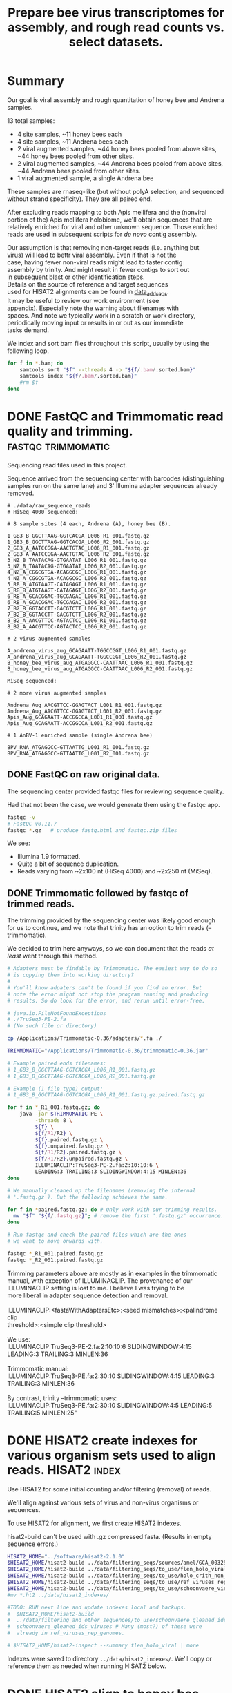 #+TITLE: Prepare bee virus transcriptomes for assembly, and rough read counts vs. select datasets.
#+PROPERTY: header-args :eval never-export

* Summary

  Our goal is viral assembly and rough quantitation of honey bee and
  Andrena samples.

  13 total samples:
  - 4 site samples, ~11 honey bees each
  - 4 site samples, ~11 Andrena bees each
  - 2 viral augmented samples, ~44 honey bees pooled from above sites, ~44 honey bees pooled from other sites.
  - 2 viral augmented samples, ~44 Andrena bees pooled from above sites, ~44 Andrena bees pooled from other sites.
  - 1 viral augmented sample, a single Andrena bee

  These samples are rnaseq-like (but without polyA selection, and
  sequenced without strand specificity). They are all paired end.

  After excluding reads mapping to both Apis mellifera and the
  (nonviral portion of the) Apis mellifera holobiome, we'll obtain
  sequences that are relatively enriched for viral and other unknown
  sequence. Those enriched reads are used in subsequent scripts for
  /de novo/ contig assembly.

  #+BEGIN_VERSE
  Our assumption is that removing non-target reads (i.e. anything but
  virus) will lead to bettr viral assembly. Even if that is not the
  case, having fewer non-viral reads might lead to faster contig
  assembly by trinity. And might result in fewer contigs to sort out
  in subsequent blast or other identification steps.
  #+END_VERSE

  #+BEGIN_VERSE
  Details on the source of reference and target sequences
  used for HISAT2 alignments can be found in [[./0_data_add_seqs.org][data_add_seqs]].
  #+END_VERSE

  #+BEGIN_VERSE
  It may be useful to review our work environment (see
  appendix). Especially note the warning about filenames with
  spaces. And note we typically work in a scratch or work directory,
  periodically moving input or results in or out as our immediate
  tasks demand.
  #+END_VERSE

  We index and sort bam files throughout this script, usually by using
  the following loop.

  #+BEGIN_SRC bash
  for f in *.bam; do
      samtools sort "$f" --threads 4 -o "${f/.bam/.sorted.bam}"
      samtools index "${f/.bam/.sorted.bam}"
      #rm $f
  done
  #+END_SRC

* DONE FastQC and Trimmomatic read quality and trimming. :fastqc:trimmomatic:
  Sequencing read files used in this project.

  Sequence arrived from the sequencing center with barcodes
  (distinguishing samples run on the same lane) and 3' Illumina
  adapter sequences already removed.

  #+BEGIN_EXAMPLE
  # ./data/raw_sequence_reads
  # HiSeq 4000 sequenced:

  # 8 sample sites (4 each, Andrena (A), honey bee (B).

  1_GB3_B_GGCTTAAG-GGTCACGA_L006_R1_001.fastq.gz
  1_GB3_B_GGCTTAAG-GGTCACGA_L006_R2_001.fastq.gz
  2_GB3_A_AATCCGGA-AACTGTAG_L006_R1_001.fastq.gz
  2_GB3_A_AATCCGGA-AACTGTAG_L006_R2_001.fastq.gz
  3_NZ_B_TAATACAG-GTGAATAT_L006_R1_001.fastq.gz
  3_NZ_B_TAATACAG-GTGAATAT_L006_R2_001.fastq.gz
  4_NZ_A_CGGCGTGA-ACAGGCGC_L006_R1_001.fastq.gz
  4_NZ_A_CGGCGTGA-ACAGGCGC_L006_R2_001.fastq.gz
  5_RB_B_ATGTAAGT-CATAGAGT_L006_R1_001.fastq.gz
  5_RB_B_ATGTAAGT-CATAGAGT_L006_R2_001.fastq.gz
  6_RB_A_GCACGGAC-TGCGAGAC_L006_R1_001.fastq.gz
  6_RB_A_GCACGGAC-TGCGAGAC_L006_R2_001.fastq.gz
  7_B2_B_GGTACCTT-GACGTCTT_L006_R1_001.fastq.gz
  7_B2_B_GGTACCTT-GACGTCTT_L006_R2_001.fastq.gz
  8_B2_A_AACGTTCC-AGTACTCC_L006_R1_001.fastq.gz
  8_B2_A_AACGTTCC-AGTACTCC_L006_R2_001.fastq.gz

  # 2 virus augmented samples

  A_andrena_virus_aug_GCAGAATT-TGGCCGGT_L006_R1_001.fastq.gz
  A_andrena_virus_aug_GCAGAATT-TGGCCGGT_L006_R2_001.fastq.gz
  B_honey_bee_virus_aug_ATGAGGCC-CAATTAAC_L006_R1_001.fastq.gz
  B_honey_bee_virus_aug_ATGAGGCC-CAATTAAC_L006_R2_001.fastq.gz

  MiSeq sequenced:

  # 2 more virus augmented samples

  Andrena_Aug_AACGTTCC-GGAGTACT_L001_R1_001.fastq.gz
  Andrena_Aug_AACGTTCC-GGAGTACT_L001_R2_001.fastq.gz
  Apis_Aug_GCAGAATT-ACCGGCCA_L001_R1_001.fastq.gz
  Apis_Aug_GCAGAATT-ACCGGCCA_L001_R2_001.fastq.gz

  # 1 AnBV-1 enriched sample (single Andrena bee)

  BPV_RNA_ATGAGGCC-GTTAATTG_L001_R1_001.fastq.gz
  BPV_RNA_ATGAGGCC-GTTAATTG_L001_R2_001.fastq.gz
  #+END_EXAMPLE

** DONE FastQC on raw original data.

   The sequencing center provided fastqc files for reviewing sequence quality.

   Had that not been the case, we would generate them using the fastqc
   app.

   #+BEGIN_SRC bash
   fastqc -v
   # FastQC v0.11.7
   fastqc *.gz   # produce fastq.html and fastqc.zip files
   #+END_SRC

   We see:
   - Illumina 1.9 formatted.
   - Quite a bit of sequence duplication.
   - Reads varying from ~2x100 nt (HiSeq 4000) and ~2x250 nt (MiSeq).

** DONE Trimmomatic followed by fastqc of trimmed reads.

   The trimming provided by the sequencing center was likely good
   enough for us to continue, and we note that trinity has an option
   to trim reads (--trimmomatic).

   We decided to trim here anyways, so we can document that the reads
   /at least/ went through this method.

   #+BEGIN_SRC bash
   # Adapters must be findable by Trimmomatic. The easiest way to do so
   # is copying them into working directory?
   #
   # You'll know adpaters can't be found if you find an error. But
   # note the error might not stop the program running and producing
   # results. So do look for the error, and rerun until error-free.

   # java.io.FileNotFoundExceptions
   # ./TruSeq3-PE-2.fa
   # (No such file or directory)

   cp /Applications/Trimmomatic-0.36/adapters/*.fa ./

   TRIMMOMATIC="/Applications/Trimmomatic-0.36/trimmomatic-0.36.jar"

   # Example paired ends filenames:
   # 1_GB3_B_GGCTTAAG-GGTCACGA_L006_R1_001.fastq.gz
   # 1_GB3_B_GGCTTAAG-GGTCACGA_L006_R2_001.fastq.gz

   # Example (1 file type) output:
   # 1_GB3_B_GGCTTAAG-GGTCACGA_L006_R1_001.fastq.gz.paired.fastq.gz

   for f in *_R1_001.fastq.gz; do
       java -jar $TRIMMOMATIC PE \
            -threads 8 \
            ${f} \
            ${f/R1/R2} \
            ${f}.paired.fastq.gz \
            ${f}.unpaired.fastq.gz \
            ${f/R1/R2}.paired.fastq.gz \
            ${f/R1/R2}.unpaired.fastq.gz \
            ILLUMINACLIP:TruSeq3-PE-2.fa:2:10:10:6 \
            LEADING:3 TRAILING:3 SLIDINGWINDOW:4:15 MINLEN:36
   done

   # We manually cleaned up the filenames (removing the internal
   # '.fastq.gz'). But the following achieves the same.

   for f in *paired.fastq.gz; do # Only work with our trimming results.
     mv "$f" "${f/.fastq.gz}"; # remove the first '.fastq.gz' occurrence.
   done

   # Run fastqc and check the paired files which are the ones
   # we want to move onwards with.

   fastqc *_R1_001.paired.fastq.gz
   fastqc *_R2_001.paired.fastq.gz
   #+END_SRC

   #+BEGIN_VERSE
   Trimming parameters above are mostly as in examples in the trimmomatic
   manual, with exception of ILLUMINACLIP. The provenance of our
   ILLUMINACLIP setting is lost to me. I believe I was trying to be
   more liberal in adapter sequence detection and removal.

   ILLUMINACLIP:<fastaWithAdaptersEtc>:<seed mismatches>:<palindrome clip
   threshold>:<simple clip threshold>

   We use:
   ILLUMINACLIP:TruSeq3-PE-2.fa:2:10:10:6 SLIDINGWINDOW:4:15 LEADING:3 TRAILING:3 MINLEN:36

   Trimmomatic manual:
   ILLUMINACLIP:TruSeq3-PE.fa:2:30:10 SLIDINGWINDOW:4:15 LEADING:3 TRAILING:3 MINLEN:36

   By contrast, trinity --trimmomatic uses:
   ILLUMINACLIP:TruSeq3-PE.fa:2:30:10 SLIDINGWINDOW:4:5 LEADING:5 TRAILING:5 MINLEN:25"
   #+END_VERSE

* DONE HISAT2 create indexes for various organism sets used to align reads. :HISAT2:index:

  Use HISAT2 for some initial counting and/or filtering (removal) of
  reads.

  We'll align against various sets of virus and non-virus organisms or
  sequences.

  To use HISAT2 for alignment, we first create HISAT2 indexes.

  #+BEGIN_VERSE
  hisat2-build can't be used with .gz compressed fasta. (Results in empty sequence errors.)
  #+END_VERSE

  #+BEGIN_SRC bash
  HISAT2_HOME="../software/hisat2-2.1.0"
  $HISAT2_HOME/hisat2-build ../data/filtering_seqs/sources/amel/GCA_003254395.2_Amel_HAv3.1_genomic.fna amel
  $HISAT2_HOME/hisat2-build ../data/filtering_seqs/to_use/flen_holo_viral.fasta flen_holo_viral
  $HISAT2_HOME/hisat2-build ../data/filtering_seqs/to_use/holo_crith_non_viral.fasta holo_crith_non_viral
  $HISAT2_HOME/hisat2-build ../data/filtering_seqs/to_use/ref_viruses_rep_genomes.fasta ref_viruses_rep_genome
  $HISAT2_HOME/hisat2-build ../data/filtering_seqs/to_use/schoonvaere_viruses_prefixed.fasta schoonvaere_viral
  #mv *.ht2 ../data/hisat2_indexes/

  #TODO: RUN next line and update indexes local and backups.
  #  $HISAT2_HOME/hisat2-build
  #  ../data/filtering_and_other_sequences/to_use/schoonvaere_gleaned_ids_viruses.fasta
  #  schoonvaere_gleaned_ids_viruses # Many (most?) of these were
  #  already in ref_viruses_rep_genomes.

  # $HISAT2_HOME/hisat2-inspect --summary flen_holo_viral | more
  #+END_SRC

  Indexes were saved to directory =../data/hisat2_indexes/=. We'll
  copy or reference them as needed when running HISAT2 below.
* DONE HISAT2 align to honey bee, extracting unaligned pairs as fastq. :HISAT2:unmapped2honey bee:

  Our goal is to assemble viral genomes. Yet, we can expect our
  sequence samples are contaminated with genomic and transcribed bee
  sequence. We want to remove those bee sequences. We do that by first
  identifying sample sequences that align to bee. Then remove those
  reads from our dataset to create a bee subtracted set of fastq read
  files.

  #+BEGIN_VERSE
  As there is no Andrena genome, we use honey bee to also filter
  Andrena samples. However, this is only partially successful.
  #+END_VERSE

  #+BEGIN_VERSE
  Note, hisat2 has --un, --un-conc, --aln, and --alin-conc options.

  I preferred my samtools method below to explicitly extract fully
  unaligned *pairs* as the above options did not appear to do this
  (would often have single end aligned.).

  But we note that our solution might take more time than other
  approaches. If compute time (or resources due to the use of sed
  here) is excessive, Consider generating the bam containing both the
  mapped and unmapped reads. And, only afterwards, extracting and
  organizing the unmapped reads (using samtools or (in R) Rsamtools).
  #+END_VERSE

  Function to run alignment with HISAT2 collecting reads that DO NOT
  ALIGN to Apis mellifera genome (neither read1 nor read2 map).

  #+BEGIN_SRC bash
  # Use sam flags 77 and 141 to select for fully unaligned mate pairs.
  # Save those unaligned reads to properly paired fastq files.
  #
  # Note: samtools fastq requires reads in -n (name) sorted order for
  # proper extraction here!
  hisat2_to_unmapped_fastq() {
      local index="$1"
      local read1="$2"
      local read2="${read1/R1/R2}"
      local basen=$(basename $read1)
      local out="${basen%_[ACGT][ACGT]*_L00[0-9]_R1_001.paired.fastq.gz}.paired.sam" # batch 1 is L006, batch 2 is L001
      $HISAT2_HOME/hisat2 --threads 6 --summary-file "${out}.metrics" -x "$index" -1 "$read1" -2 "$read2" \
          | gsed '/\t\(77\|141\)\t[*]/!d' |\
          samtools sort -n --threads 4 |\
          samtools fastq --threads 4 -1 new.R1.fastq -2 new.R2.fastq -
      gzip *.fastq
      # batch 1 named:
      #mv new.R1.fastq.gz "${out/.sam/.unmapped.R1.fastq.gz}"
      #mv new.R2.fastq.gz "${out/.sam/.unmapped.R2.fastq.gz}"
      # batch 2 named:
      mv new.R1.fastq.gz "${out/.sam/.amel.unmapped.R1.fastq.gz}"
      mv new.R2.fastq.gz "${out/.sam/.amel.unmapped.R2.fastq.gz}"
  }
  #+END_SRC

  For each sample collect the unaligned reads. Note, we refer to the
  HISAT2 index for apis mellifera at ../data/hisat2_indexes/amel.

  #+BEGIN_SRC bash
  # We pattern match from R1 to R2 files. So we list of R1 files is
  # sufficient.
  READSHOME="../data/processed_reads/1_0_trimmed"
  SAMPLE_1="$READSHOME/1_GB3_B_GGCTTAAG-GGTCACGA_L006_R1_001.paired.fastq.gz"
  SAMPLE_2="$READSHOME/2_GB3_A_AATCCGGA-AACTGTAG_L006_R1_001.paired.fastq.gz"
  SAMPLE_3="$READSHOME/3_NZ_B_TAATACAG-GTGAATAT_L006_R1_001.paired.fastq.gz"
  SAMPLE_4="$READSHOME/4_NZ_A_CGGCGTGA-ACAGGCGC_L006_R1_001.paired.fastq.gz"
  SAMPLE_5="$READSHOME/5_RB_B_ATGTAAGT-CATAGAGT_L006_R1_001.paired.fastq.gz"
  SAMPLE_6="$READSHOME/6_RB_A_GCACGGAC-TGCGAGAC_L006_R1_001.paired.fastq.gz"
  SAMPLE_7="$READSHOME/7_B2_B_GGTACCTT-GACGTCTT_L006_R1_001.paired.fastq.gz"
  SAMPLE_8="$READSHOME/8_B2_A_AACGTTCC-AGTACTCC_L006_R1_001.paired.fastq.gz"
  SAMPLE_AN="$READSHOME/A_andrena_virus_aug_GCAGAATT-TGGCCGGT_L006_R1_001.paired.fastq.gz"
  SAMPLE_HB="$READSHOME/B_honey_bee_virus_aug_ATGAGGCC-CAATTAAC_L006_R1_001.paired.fastq.gz"
  SAMPLE_AN2="$READSHOME/Andrena_Aug_AACGTTCC-GGAGTACT_L001_R1_001.paired.fastq.gz"
  SAMPLE_HB2="$READSHOME/Apis_Aug_GCAGAATT-ACCGGCCA_L001_R1_001.paired.fastq.gz"
  SAMPLE_BPV="$READSHOME/BPV_RNA_ATGAGGCC-GTTAATTG_L001_R1_001.paired.fastq.gz"

  # conda activate samtools
  HISAT2_HOME="../software/hisat2-2.1.0"
  ## local copy of our hisat2 indexes.
  cp ../data/hisat2_indexes/amel* ./
  for sample_read1 in "$SAMPLE_1" "$SAMPLE_2" "$SAMPLE_3" "$SAMPLE_4" "$SAMPLE_5" "$SAMPLE_6" "$SAMPLE_7" "$SAMPLE_8" "$SAMPLE_AN" "$SAMPLE_HB" "$SAMPLE_AN2" "$SAMPLE_HB2" "$SAMPLE_BPV"; do
      echo "-------- running hisat2 on $(basename $sample_read1) and mate."
      hisat2_to_unmapped_fastq ../data/hisat2_indexes/amel "$sample_read1"
  done
  #+END_SRC

  Example result filename (these files contain only reads that failed
  to align to Apis mellifera genome (both mates failed to align)):
  - =1_GB3_B.paired.amel.unmapped.R1.fastq.gz=
  - =1_GB3_B.paired.amel.unmapped.R2.fastq.gz=

  #+BEGIN_VERSE
  =conda activate samtools= :
  - Our samtools was installed in a conda package in an env called
    samtools, and needed to be activated.
  - This syntax =conda actiavate samtools= finds the environment
    samtools, and activates it (also making the enclosed samtools
    executable findable).
  - Generally, just make sure samtools is findable or that you've
    modified your env so that it is.
  #+END_VERSE

* DONE HISAT2 align to honey bee, generating bam files.               :HISAT2:
  We rerun HISAT2 against Apis mellifera. This time, we keep all
  results (instead of just the fully un-aligned mate pairs). This
  result will be useful for a count of reads that aligned to Apis
  mellifera genome. It can also be used as a cross-check on our
  previous Apis mellifera read removal step.

  #+BEGIN_SRC bash
  HISAT2_HOME="../software/hisat2-2.1.0"

  hisat2_to_bam() {
      local index="$1"
      local read1="$2"
      local read2="${read1/R1/R2}"
      local basen=$(basename $read1)
      local out="${basen%_[ACGT][ACGT]*_L00[0-9]_R1_001.paired.fastq.gz}.amel.sorted.bam" # strip the multiplex primers and rename
      #echo $read1
      #echo $read2
      echo $out
      $HISAT2_HOME/hisat2 --threads 4 --summary-file "${out}.metrics" -x "$index" -1 "$read1" -2 "$read2" |\
          samtools sort > $out
      samtools index $out
  }
  #+END_SRC

  For each sample, generate metrics file and a sorted .bam file. See
  previous section for sample assignments.

  #+BEGIN_SRC bash
  cd "$HOME/Documents/projects/consult/flenniken_msu_2019/1_hisat2"
  for sample_read1 in "$SAMPLE_1" "$SAMPLE_2" "$SAMPLE_3" "$SAMPLE_4" "$SAMPLE_5" "$SAMPLE_6" "$SAMPLE_7" "$SAMPLE_8" "$SAMPLE_AN" "$SAMPLE_HB" "$SAMPLE_AN2" "$SAMPLE_HB2" "$SAMPLE_BPV"; do
      echo "-------- running hisat2 on $(basename $sample_read1) and mate."
      hisat2_to_bam  ../data/hisat2_indexes/amel "$sample_read1"
  done
  #+END_SRC

  The bam includes both the aligned and aligned reads:

  Results file names are like:
  - =1_GB3_B.amel.sorted.bam=
  - Contrast that to our previous /unmapped/ results
    + =1_GB3_B.paired.amel.unmapped.R1.fastq.gz=
    + =1_GB3_B.paired.amel.unmapped.R1.fastq.gz=

* DONE HISAT2 Define a function to get all alignments of reads to other HISAT2 indexes. :HISAT2:

  Our goals are to:
  - Get an initial idea of viral representation and abundance in our
    samples.
  - Further filter reads to remove other non-viral
    sequences. Specifically, we want to remove holobiome
    sequences. i.e. Sequences of organisms that are associated with
    honey bees but are neither honey bee nor viral.

  For input, we'll generally use the reads that survived as pairs
  after mapping to honey bee. In other words, neither mate aligned to
  honey bee.

  Our function driving HISAT2 alignment is similar to the one used to
  align to Apis mellifera, but differs in argument order. In addition,
  we explicitly supply a name for the bam output.

  #+BEGIN_SRC bash
  # conda activate samtools # samtools is installed in our conda package manager in an environment called samtools.
  HISAT2_HOME="../software/hisat2-2.1.0"
  hisat2_to_bam() {
      local read1="$1"
      local hisat2_index="$2"
      local odir="$3"
      local read2="${read1/R1/R2}"
      local basen=$(basename $read1)
      local out="${odir}/${basen%.paired.amel.unmapped.R1.fastq.gz}.${odir}.bam"
      echo "$read1"
      echo "$read2"
      echo "$out"
      mkdir -p "${odir}"
      $HISAT2_HOME/hisat2 --threads 6 --summary-file "${out/.sam/.hisat2}.metrics.txt" -x "$hisat2_index" -1 "$read1" -2 "$read2" \
          | samtools view -b - > "${out}"
  }
  #+END_SRC

  An example invocation to map paired ends (by supplying just the
  read1 name) against some HISAT2 index, saving results to
  =ex_name.bam= within an ex_name folder.

  #+BEGIN_SRC bash
  hisat2_to_bam some_reads.R1.fastq.gz some_hisat2_index ex_name
  #+END_SRC

  #+BEGIN_COMMENT
  An alternative function that reduces the size of our bam files by
  ONLY saving the aligned reads.

  #+BEGIN_SRC bash
  # conda activate samtools
  hisat2_to_bam_no_unal() {
      local read1="$1"
      local hisat2_index="$2"
      local odir="$3"
      local read2="${read1/R1/R2}"
      local basen=$(basename $read1)
      local out="${odir}/${basen%.paired.amel.unmapped.R1.fastq.gz}.${odir}.bam"
      echo "$read1"
      echo "$read2"
      echo "$out"
      mkdir -p "${odir}"
      $HISAT2_HOME/hisat2 --threads 6 --no-unal --summary-file "${out/.sam/.hisat2}.metrics.txt" -x "$hisat2_index" -1 "$read1" -2 "$read2" \
          | samtools view -b - > "${out}"
  }
  #+END_SRC
  #+END_COMMENT
* DONE HISAT2 align (non-honey bee) reads to curated viruses and viruses from holobiome. :HISAT2:

  Align to curated viruses (from Flenniken and viruses extracted from
  databases at bee holobiome). This gives us an initial view of what
  bee viruses might be present.

  Recall that we are using reads that did not align to Apis mellifera
  as input.

  #+BEGIN_VERSE
  hisat2_to_bam() is defined in previous section.
  #+END_VERSE
  #+BEGIN_SRC bash
  HISAT2_HOME="../software/hisat2-2.1.0"
  HISAT2_INDEXES="../data/hisat2_indexes"
  READSDIR="../data/processed_reads/1_1_hisat2_to_amel_unmapped_fastq"
  for sample_read1 in  $READSDIR/*.R1.fastq.gz; do
      echo "-------- running hisat2 on $(basename $sample_read1) and its pair"
      # hisat2_to_bam some_reads.R1.fastq.gz some_hisat2_index ex_name
      hisat2_to_bam "$sample_read1" "${HISAT2_INDEXES}/flen_holo_viral" flen_holo_viral
  done
  #+END_SRC

  After samtools sorting and indexing (not shown) results file names
  are like:
  - =1_GB3_B.flen_holo_viral.sorted.bam=

* DONE HISAT2 align (non-honey bee) reads to refseq viruses.          :HISAT2:

  Align to ref_viruses_rep_genomes. A refseq set of representative
  viral genomes. This gives us an initial view of what other viruses
  might be present.

  Recall that we are using reads that did not align to Apis mellifera
  as input.

  #+BEGIN_SRC bash
  HISAT2_HOME="../software/hisat2-2.1.0"
  HISAT2_INDEXES="../data/hisat2_indexes"
  READSDIR="../data/processed_reads/1_1_hisat2_to_amel_unmapped_fastq"
  for sample_read1 in  $READSDIR/*.R1.fastq.gz; do
      echo "-------- running hisat2 on $(basename $sample_read1) and its pair"
      # hisat2_to_bam some_reads.R1.fastq.gz some_hisat2_index ex_name
      hisat2_to_bam "$sample_read1" "${HISAT2_INDEXES}/ref_viruses_rep_genome" hisat2_ref_viruses
  done
  #+END_SRC

  After samtools sorting and indexing (not shown) results file names
  are like:
  - =1_GB3_B.flen_holo_viral.sorted.bam=

  #+BEGIN_VERSE
  Caution! Alignments are 'putatively' viral.

  After much work on aligning and subsequent assembly and blast
  results here and elsewhere, I note that aligning to
  ref_viruses_rep_genomes probably results in quite a few off-target
  alignments that would not happen if one were aligning to all of
  NCBI's NT database.

  For example, reads might get assigned here with
  ref_viruses_rep_genomes to various plant viruses. In truth, they
  might have better aligned to plant sequences instead of viral
  sequences.

  In other words, pollen contaminants on the bees could be
  expected to normally align to plants. But in the absence of those
  plant sequences, they sometimes aligned to various plant viruses
  instead.

  Nonetheless, the results are still useful for counts to viruses
  expected to be present.
  #+END_VERSE
* DONE HISAT2 align (non-honey bee) reads to schoonvaere CLC viral contigs. :HISAT2:

  [[https://doi.org/10.3389/fmicb.2018.00177][Schoonvaere et. al. 2018]] reported the metatrancriptome of 8 bee
  species across a total of 16 samples. We found and extracted 567 CLC
  de novo assembled contigs labeled as (binned as) viral within their
  supplemental data.

  Align to schoonvaere contigs, a probable mix of known and possibly
  unknown bee associated viruses, but all essentially unlabeled.

  Recall that we are using reads that did not align to Apis mellifera
  as input.

  #+BEGIN_SRC bash
  HISAT2_HOME="../software/hisat2-2.1.0"
  HISAT2_INDEXES="../data/hisat2_indexes"
  READSDIR="../data/processed_reads/1_1_hisat2_to_amel_unmapped_fastq"
  for sample_read1 in  $READSDIR/*.R1.fastq.gz; do
      echo "-------- running hisat2 on $(basename $sample_read1) and its pair"
      hisat2_to_bam "$sample_read1" "$HISAT2_INDEXES/schoonvaere_viral" schoonvaere_viral_contigs
  done
  #+END_SRC

  After samtools sorting and indexing (not shown) results file names
  are like:
  - =1_GB3_B.hisat2_to_schoonvaere_viral_contigs.sorted.bam=

  #+BEGIN_VERSE
  Note on Schoonvaere originated data.

  The sequence names are mostly useless (e.g. are simply the CLC de
  novo name, do not include a putative virus name).

  During contig extraction, we did prefix the names so our sequences,
  if they have hits, will at least be traceable to the wild bee
  species and sample number.
  #+END_VERSE

* DONE HISAT2 align (non-honey bee) reads to holobiome.               :HISAT2:

  Align to holobiome (non-viral portion of holobee, which we
  supplemented by also adding Critihidia mellificae.) We initially
  want alignments that we can count. Subsequently, we'll extract the
  set of paired reads that did not align (neither end of read pair
  aligned) to either Apis mellifera, nor to (non-viral supplemented)
  holobiome.

  We'll use these as putative viral (virally enriched) reads for viral
  contig assembly.

  Recall that we are using reads that did not align to Apis mellifera
  as input.

  #+BEGIN_SRC bash
  HISAT2_HOME="../software/hisat2-2.1.0"
  HISAT2_INDEXES="../data/hisat2_indexes"
  READSDIR="../data/processed_reads/1_1_hisat2_to_amel_unmapped_fastq"
  for sample_read1 in $READSDIR/*.R1.fastq.gz; do
      echo "-------- running hisat2 on $(basename $sample_read1) and its pair"
      hisat2_to_bam "$sample_read1" "$HISAT2_INDEXES/holo_crith_non_viral" hisat2_nonvirus
  done
  #+END_SRC

  These were sorted, indexed and saved (see [[DATA][data]].)

  After samtools sorting and indexing (not shown) results file names
  are like:
  - =1_GB3_B.amel_unmapped.hisat2_holobiome.sorted.bam=

  #+BEGIN_VERSE
  We'll want to use the unmapped reads from this bam as the starting
  point for trinity contig assembly.

  We'll accomplish that extraction in a following script.
  #+END_VERSE

* COMMENT (maybe) (all samples) HISAT2 align (non-honey bee) reads to schoonvaere gleaned viral sequence IDS. :HISAT2:

  [[https://doi.org/10.3389/fmicb.2018.00177][Schoonvaere et. al. 2018]] reported (data sheet 2) sequence IDs of
  viruses associated with the 8 bee samples in their study. We think
  this /might/ include IDs of any of the new sequences they describe. We
  extracted 201 IDs from the supplemental xlsx and tables.

  We did not perform this analysis, because as 179 of the 201 IDs were
  also found in ref_viruses_rep_genomes, it would largely be a
  redundant search.

  #+BEGIN_VERSE
  There were 22 sequence IDs that were not in
  ref_viruses_rep_genomes. The reason for their not being found in
  ref_viruses_rep_genomes is unknown.

  If we were to run this step, we should certainly include not only
  the 179 that were found in ref_viruses_rep_genomes, but these
  additional 22 sequences as well.
  #+END_VERSE

  #+BEGIN_EXAMPLE
  # log from querying ref_viruses_rep_genomes for seqs listed in:
  # - data/filtering_and_other_sequence_sources/schoonvaere/schoonvaere_accessions_data_sheet2/all_accessions

  # data/filtering_and_other_sequence_sources/schoonvaere/schoonvaere_accessions_data_sheet2/all_accessions_not_found_in_ref_viruses_rep_genomes
  Error: [blastdbcmd] Skipped JQ686833.1
  Error: [blastdbcmd] Skipped JQ675604.1
  Error: [blastdbcmd] Skipped JQ675606.1
  Error: [blastdbcmd] Skipped KU754517.1
  Error: [blastdbcmd] Skipped KU754539.1
  Error: [blastdbcmd] Skipped KU754516.1
  Error: [blastdbcmd] Skipped KU754515.1
  Error: [blastdbcmd] Skipped KM052275.1
  Error: [blastdbcmd] Skipped KY548840.1
  Error: [blastdbcmd] Skipped KX774632.1
  Error: [blastdbcmd] Skipped KX648535.1
  Error: [blastdbcmd] Skipped KX648536.1
  Error: [blastdbcmd] Skipped KX269868.1
  Error: [blastdbcmd] Skipped KM048319.1
  Error: [blastdbcmd] Skipped KX138223.1
  Error: [blastdbcmd] Skipped KP714076.1
  Error: [blastdbcmd] Skipped MF189984.1
  Error: [blastdbcmd] Skipped GQ342965.1
  Error: [blastdbcmd] Skipped KX774634.1
  Error: [blastdbcmd] Skipped LC015008.1
  Error: [blastdbcmd] Skipped KX765307.1
  Error: [blastdbcmd] Skipped JQ659255.1
  #+END_EXAMPLE

#TODO: BEGIN RUN IF WE WISH

  Align to schoonvaere sequenced viruses (from their reported IDs), a
  probable mix of known and possibly newly reported viruses. Might
  include non-bee viruses that were chosen for other reasons
  (phylogeny?) to be shown in schoonvaere figs and data.

  #+BEGIN_VERSE
  Note: This time we are not saving the extensive unmapped reads.
  #+END_VERSE

  #+BEGIN_SRC bash
  HISAT2_HOME="../software/hisat2-2.1.0"
  HISAT2_INDEXES="../data/hisat2_indexes"
  READSDIR="../data/processed_reads/1_1_hisat2_to_amel_unmapped_fastq"
  for sample_read1 in $READSDIR/*.R1.fastq.gz; do
      echo "-------- running hisat2 on $(basename $sample_read1) and its pair"
      hisat2_to_bam_no_unal "$sample_read1" "$HISAT2_INDEXES/schoonvaere_gleaned_ids_viruses" schoonvaere_gleaned_ids_viruses
  done
  #+END_SRC

  We produced and saved no results for this analysis.
#TODO: END RUN IF WE WISH

* DATA (RESULTS) summary

   Files generated in the course of running this script:
   - bam files :  Were generally coordinate sorted and indexed.
   - bam and fastq files : Were saved to a local data directory to be
     used in subsequent steps (this and other scripts).
   - The project wide =data= directory : Was synced AWS S3 storage for
     backup and archival purposes.

   We saved the results to data directories as described in the accompanying table.

   #+CAPTION: Read and alignment file results.
   | program          | location within                                | created                   | result                                     | non-viral | honey bee | type     |
   |                  | =data/processed_reads/=                        |                           |                                            | portion   | removed   |          |
   |                  |                                                |                           |                                            | holobiome |           |          |
   |                  |                                                |                           |                                            | removed   |           |          |
   |------------------+------------------------------------------------+---------------------------+--------------------------------------------+-----------+-----------+----------|
   | Trimmomatic      | =1_0_trimmed=                                  | herein                    | Reads, quality trimmed                     | FALSE     | FALSE     | fastq.gz |
   | HISAT2, samtools | =1_1_hisat2_to_amel_bams=                      | herein                    | Alignments to A mellifera                  | FALSE     | FALSE     | bam      |
   | HISAT2, samtools | =1_1_hisat2_to_amel_unmapped_fastq=            | herein                    | Reads, A mellifera removed                 | FALSE     | TRUE      | fastq.gz |
   | HISAT2, samtools | =1_2_hisat2_to_flen_holo_viruses_bams=         | herein                    | Alignments to curated viruses*             | FALSE     | TRUE      | bam      |
   | HISAT2, samtools | =1_2_hisat2_to_ref_viruses_rep_genomes_bams=   | herein                    | Alignments to ref_viruses_rep_genomes      | FALSE     | TRUE      | bam      |
   | HISAT2, samtools | =1_2_hisat2_to_schoonvaere_virus_contigs_bams= | herein                    | Alignments to schoonvaere virus contigs    | FALSE     | TRUE      | bam      |
   | HISAT2, samtools | =1_2_hisat2_to_holobiome_bams=                 | herein                    | Alignments to holobiome                    | FALSE     | TRUE      | bam      |
   | samtools         | =2_parsed_fastq=                               | 2_parse_fastq_for_trinity | Reads, A mellifera and holobiome** removed | TRUE      | TRUE      | fastq.gz |
   * Viruses includes curated bee viruses + viruses from holobee.
   ** Holobiome included holobee (except viral portion of holobee) + Crithida mellifacae.

   #+BEGIN_VERSE
   Most, if not all the .bam file contain both aligned and
   unaligned reads.

#+BEGIN_COMMENT

TODO: Consider later remove the unmapped reads for selected results, but
TODO: keeping them for now is useful for counting (as cross checks on
TODO: various read counts at each step.)
#+END_COMMENT
   #+END_VERSE

   #+BEGIN_VERSE
   We later count the mapped or unmapped reads for these fastq and bam
   files (and those generated in next script) by using script
   =8_count_reads_and_transcripts.org=.
   #+END_VERSE
* DATA (SOURCES) Genomes and sequences
#+BEGIN_COMMENT
    See [[./0_data_add_seqs.org][adding data and sequences]] for further information on the
    sources and choices made regarding these sequence sets.
#+END_COMMENT

    HISAT2 indexes were built from the following sources:
    - amel :: The [[https://www.ncbi.nlm.nih.gov/assembly/GCF_003254395.2/][assembled honey bee genome]] from [[https://www.ncbi.nlm.nih.gov/pmc/articles/PMC6454739/][Wallberg et. al. 2019]].
    - flen_holo_viral :: A curated source of honey bee viruses from
         Flenniken to which we added those viral sequences found in
         holobee and select sequences from other bee publications.
    - holo_crith_non_viral :: non-viral sequences we extracted from
         USDA holobee, supplemented with Crithida mellifacae (from
         Flenniken).
    - ref_viruses_rep_genome :: A set of 11,015 representative viral
         genomes downloaded from NCBI on 20190324 via
         ncbi-blast-2.8.1+/bin/update_blastdb.pl.
    - schoonvaere_viral :: A set of 567 contigs assembled by
         Schoonvaere et. al. that binned to virus taxons in their work.

#+BEGIN_COMMENT
    We had split holobee into viral and nonviral portions and used those
    viral sequences along with our curated set of bee viruses from
    Flenniken. Whereas, we omitted them from the sequences representing
    non-viral portion of the holobiome.

#TODO: Possibly fuller description here, or excerpt all mention to external file for sources.
#TODO: Add schoonvaere IDs.
    - schoonvaere_viral_IDs :: A set of 201 IDs assembled by
         Schoonvaere et. al. that binned to virus taxons in their
         work. (Their data sheet 2?)
#+END_COMMENT

* Appendix
** Appendix 1: Filenaming conventions.
  Our convention here, and throughout the project is to assume
  no 'space' characters in any directory or filename.

  If 'space' characters are present, debugging might be
  difficult.

  The difficulty with spaces is the globbing =*= approach I use for
  finding or looping through various directories and files.

  #+BEGIN_VERSE
  With unescaped spaces, the listings generated by the glob would likely
  be split into multiple arguments.

  If avoiding spaces in directory and filenames is unavoidable, most
  of the issues can be fixed by using (instead of globbing with '*')
  the =find= command with -exec.  Or with =find= -print0 option in
  combination with piping to =xargs -0=.
  #+END_VERSE
** Appendix 2: Workspace conventions.

  Workspace:
  - We generally populate a working directory with inputs relevant to
    a current computational step, produce results locally, then move
    results to a local =data= directory for retrieval or use in
    subsequent steps. In some cases, instead of populating the working
    directory with input files, we access them directly from the local
    =data= directory.

  Backups:
  - OS X time machine
  - Copy or sync of =data= directory to external disks.
  - Sync to a standard AWS S3 bucket (which are replicated by S3
    across multiple regions.)

  Offload and reload of large data sets:
  - As fastq and bam files can be quite large, and most of the work
    was performed on a macbook with a 500 Gb drive, it was necessary
    at times to remove selected large file sets in the =data=
    directories. We would repopulate them as needed from local or
    AWS S3 backups.

** Appendix 3: HISAT2 parameter notes.
   #+BEGIN_VERSE
   Regarding HISAT2:

   HISAT2 was (likely) designed primarily for Eukaryotic sequences. As
   Viruses and holobiome organisms are generally more variable than
   Eukaryotic organisms we could probably align more sequences (either
   for counting or for filtering) if we fiddled with tuning HISAT2
   parameters.

   Also see [[./0_hisat2_misc_notes.org][HISAT2 notes]] and [[0_test_hisat2_indexes.org][testing HISAT2]] for additional HISAT2 and
   miscellaneous notes regarding reference genomes used for this project.
   #+END_VERSE

** Appendix 2: Notes on collecting fastq files of sample paired reads not mapping to honey bee
   :PROPERTIES:
   :CUSTOM_ID: collecting unaligned pairs notes
   :END:

   #+BEGIN_VERSE
   Note: sam flags 77 and 141 indicate either 1st or 2nd in pair, and
   that the read and its mate are unmapped.

   https://broadinstitute.github.io/picard/explain-flags.html
   #+END_VERSE

   #+BEGIN_VERSE
   Note : We could have used samtools view xyz.bam "*" to extract
   regions mapping to no ID, instead of using the sed search for
   unmapped reads. This might have been faster. If one does this,
   verify that only 77 and 141 flagged reads are extracted.
   #+END_VERSE

   #+BEGIN_VERSE
   Note : To accurately collect fastq using samtools fastq, we need the
   reads to be sorted on name (-n) rather than the default, which is
   coordinate.
   #+END_VERSE

   #+BEGIN_COMMENT
   #+BEGIN_VERSE
   Historical aside: HISAT2 was also previously run by another
   member of the lab, using -k1 instead of -k5 default. That led to
   that member's results having slightly lower aligned reads
   percentage.
   #+END_VERSE
   #+END_COMMENT
